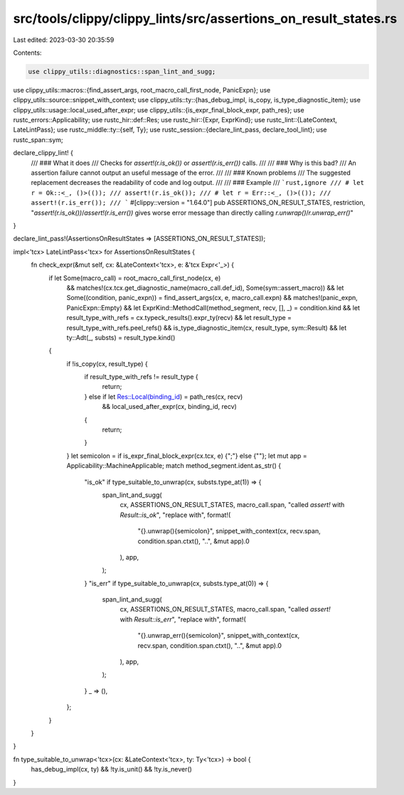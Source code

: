 src/tools/clippy/clippy_lints/src/assertions_on_result_states.rs
================================================================

Last edited: 2023-03-30 20:35:59

Contents:

.. code-block:: rs

    use clippy_utils::diagnostics::span_lint_and_sugg;
use clippy_utils::macros::{find_assert_args, root_macro_call_first_node, PanicExpn};
use clippy_utils::source::snippet_with_context;
use clippy_utils::ty::{has_debug_impl, is_copy, is_type_diagnostic_item};
use clippy_utils::usage::local_used_after_expr;
use clippy_utils::{is_expr_final_block_expr, path_res};
use rustc_errors::Applicability;
use rustc_hir::def::Res;
use rustc_hir::{Expr, ExprKind};
use rustc_lint::{LateContext, LateLintPass};
use rustc_middle::ty::{self, Ty};
use rustc_session::{declare_lint_pass, declare_tool_lint};
use rustc_span::sym;

declare_clippy_lint! {
    /// ### What it does
    /// Checks for `assert!(r.is_ok())` or `assert!(r.is_err())` calls.
    ///
    /// ### Why is this bad?
    /// An assertion failure cannot output an useful message of the error.
    ///
    /// ### Known problems
    /// The suggested replacement decreases the readability of code and log output.
    ///
    /// ### Example
    /// ```rust,ignore
    /// # let r = Ok::<_, ()>(());
    /// assert!(r.is_ok());
    /// # let r = Err::<_, ()>(());
    /// assert!(r.is_err());
    /// ```
    #[clippy::version = "1.64.0"]
    pub ASSERTIONS_ON_RESULT_STATES,
    restriction,
    "`assert!(r.is_ok())`/`assert!(r.is_err())` gives worse error message than directly calling `r.unwrap()`/`r.unwrap_err()`"
}

declare_lint_pass!(AssertionsOnResultStates => [ASSERTIONS_ON_RESULT_STATES]);

impl<'tcx> LateLintPass<'tcx> for AssertionsOnResultStates {
    fn check_expr(&mut self, cx: &LateContext<'tcx>, e: &'tcx Expr<'_>) {
        if let Some(macro_call) = root_macro_call_first_node(cx, e)
            && matches!(cx.tcx.get_diagnostic_name(macro_call.def_id), Some(sym::assert_macro))
            && let Some((condition, panic_expn)) = find_assert_args(cx, e, macro_call.expn)
            && matches!(panic_expn, PanicExpn::Empty)
            && let ExprKind::MethodCall(method_segment, recv, [], _) = condition.kind
            && let result_type_with_refs = cx.typeck_results().expr_ty(recv)
            && let result_type = result_type_with_refs.peel_refs()
            && is_type_diagnostic_item(cx, result_type, sym::Result)
            && let ty::Adt(_, substs) = result_type.kind()
        {
            if !is_copy(cx, result_type) {
                if result_type_with_refs != result_type {
                    return;
                } else if let Res::Local(binding_id) = path_res(cx, recv)
                    && local_used_after_expr(cx, binding_id, recv)
                {
                    return;
                }
            }
            let semicolon = if is_expr_final_block_expr(cx.tcx, e) {";"} else {""};
            let mut app = Applicability::MachineApplicable;
            match method_segment.ident.as_str() {
                "is_ok" if type_suitable_to_unwrap(cx, substs.type_at(1)) => {
                    span_lint_and_sugg(
                        cx,
                        ASSERTIONS_ON_RESULT_STATES,
                        macro_call.span,
                        "called `assert!` with `Result::is_ok`",
                        "replace with",
                        format!(
                            "{}.unwrap(){semicolon}",
                            snippet_with_context(cx, recv.span, condition.span.ctxt(), "..", &mut app).0
                        ),
                        app,
                    );
                }
                "is_err" if type_suitable_to_unwrap(cx, substs.type_at(0)) => {
                    span_lint_and_sugg(
                        cx,
                        ASSERTIONS_ON_RESULT_STATES,
                        macro_call.span,
                        "called `assert!` with `Result::is_err`",
                        "replace with",
                        format!(
                            "{}.unwrap_err(){semicolon}",
                            snippet_with_context(cx, recv.span, condition.span.ctxt(), "..", &mut app).0
                        ),
                        app,
                    );
                }
                _ => (),
            };
        }
    }
}

fn type_suitable_to_unwrap<'tcx>(cx: &LateContext<'tcx>, ty: Ty<'tcx>) -> bool {
    has_debug_impl(cx, ty) && !ty.is_unit() && !ty.is_never()
}


